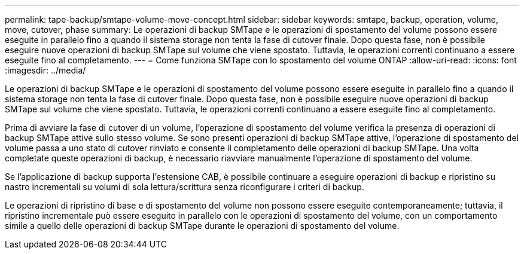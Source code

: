 ---
permalink: tape-backup/smtape-volume-move-concept.html 
sidebar: sidebar 
keywords: smtape, backup, operation, volume, move, cutover, phase 
summary: Le operazioni di backup SMTape e le operazioni di spostamento del volume possono essere eseguite in parallelo fino a quando il sistema storage non tenta la fase di cutover finale. Dopo questa fase, non è possibile eseguire nuove operazioni di backup SMTape sul volume che viene spostato. Tuttavia, le operazioni correnti continuano a essere eseguite fino al completamento. 
---
= Come funziona SMTape con lo spostamento del volume ONTAP
:allow-uri-read: 
:icons: font
:imagesdir: ../media/


[role="lead"]
Le operazioni di backup SMTape e le operazioni di spostamento del volume possono essere eseguite in parallelo fino a quando il sistema storage non tenta la fase di cutover finale. Dopo questa fase, non è possibile eseguire nuove operazioni di backup SMTape sul volume che viene spostato. Tuttavia, le operazioni correnti continuano a essere eseguite fino al completamento.

Prima di avviare la fase di cutover di un volume, l'operazione di spostamento del volume verifica la presenza di operazioni di backup SMTape attive sullo stesso volume. Se sono presenti operazioni di backup SMTape attive, l'operazione di spostamento del volume passa a uno stato di cutover rinviato e consente il completamento delle operazioni di backup SMTape. Una volta completate queste operazioni di backup, è necessario riavviare manualmente l'operazione di spostamento del volume.

Se l'applicazione di backup supporta l'estensione CAB, è possibile continuare a eseguire operazioni di backup e ripristino su nastro incrementali su volumi di sola lettura/scrittura senza riconfigurare i criteri di backup.

Le operazioni di ripristino di base e di spostamento del volume non possono essere eseguite contemporaneamente; tuttavia, il ripristino incrementale può essere eseguito in parallelo con le operazioni di spostamento del volume, con un comportamento simile a quello delle operazioni di backup SMTape durante le operazioni di spostamento del volume.
